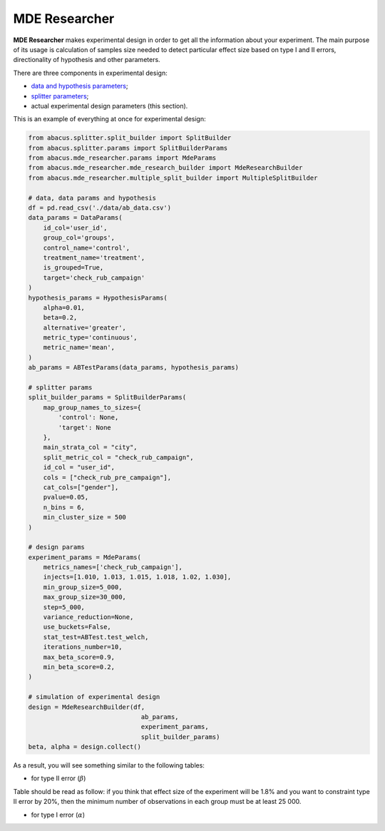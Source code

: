 MDE Researcher
==============

**MDE Researcher** makes experimental design in order to get all the information about your experiment.
The main purpose of its usage is calculation of samples size needed to detect particular effect size based on type
I and II errors, directionality of hypothesis and other parameters.

There are three components in experimental design:

- `data and hypothesis parameters <./experiment_initialization.html>`_;
- `splitter parameters <./splitter.html>`_;
- actual experimental design parameters (this section).

This is an example of everything at once for experimental design:

.. code-block:: python

    from abacus.splitter.split_builder import SplitBuilder
    from abacus.splitter.params import SplitBuilderParams
    from abacus.mde_researcher.params import MdeParams
    from abacus.mde_researcher.mde_research_builder import MdeResearchBuilder
    from abacus.mde_researcher.multiple_split_builder import MultipleSplitBuilder

    # data, data params and hypothesis
    df = pd.read_csv('./data/ab_data.csv')
    data_params = DataParams(
        id_col='user_id',
        group_col='groups',
        control_name='control',
        treatment_name='treatment',
        is_grouped=True,
        target='check_rub_campaign'
    )
    hypothesis_params = HypothesisParams(
        alpha=0.01,
        beta=0.2,
        alternative='greater',
        metric_type='continuous',
        metric_name='mean',
    )
    ab_params = ABTestParams(data_params, hypothesis_params)

    # splitter params
    split_builder_params = SplitBuilderParams(
        map_group_names_to_sizes={
            'control': None,
            'target': None
        },
        main_strata_col = "city",
        split_metric_col = "check_rub_campaign",
        id_col = "user_id",
        cols = ["check_rub_pre_campaign"],
        cat_cols=["gender"],
        pvalue=0.05,
        n_bins = 6,
        min_cluster_size = 500
    )

    # design params
    experiment_params = MdeParams(
        metrics_names=['check_rub_campaign'],
        injects=[1.010, 1.013, 1.015, 1.018, 1.02, 1.030],
        min_group_size=5_000,
        max_group_size=30_000,
        step=5_000,
        variance_reduction=None,
        use_buckets=False,
        stat_test=ABTest.test_welch,
        iterations_number=10,
        max_beta_score=0.9,
        min_beta_score=0.2,
    )

    # simulation of experimental design
    design = MdeResearchBuilder(df,
                                  ab_params,
                                  experiment_params,
                                  split_builder_params)
    beta, alpha = design.collect()

As a result, you  will see something similar to the following tables:

- for type II error (:math:`\beta`)

.. image:: ../../../docs/source/_static/mde_researcher_beta.png
  :width: 600
  :alt: MDE Explorer Beta example

Table should be read as follow: if you think that effect size of the experiment will be 1.8%
and you want to constraint type II error by 20%, then the minimum number of observations in each
group must be at least 25 000.

- for type I error (:math:`\alpha`)

.. image:: ../../../docs/source/_static/mde_researcher_alpha.png
  :width: 600
  :alt: MDE Explorer Alpha example
